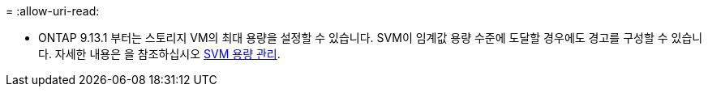 = 
:allow-uri-read: 


* ONTAP 9.13.1 부터는 스토리지 VM의 최대 용량을 설정할 수 있습니다. SVM이 임계값 용량 수준에 도달할 경우에도 경고를 구성할 수 있습니다. 자세한 내용은 을 참조하십시오 xref:../system-admin/manage-svm-capacity.html[SVM 용량 관리].


